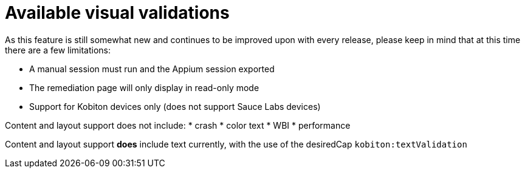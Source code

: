 = Available visual validations
:navtitle: Available visual validations

As this feature is still somewhat new and continues to be improved upon with every release, please keep in mind that at this time there are a few limitations:

* A manual session must run and the Appium session exported
* The remediation page will only display in read-only mode
* Support for Kobiton devices only (does not support Sauce Labs devices)

Content and layout support does not include:
* crash
* color text
* WBI
* performance

Content and layout support *does* include text currently, with the use of the desiredCap `kobiton:textValidation`
